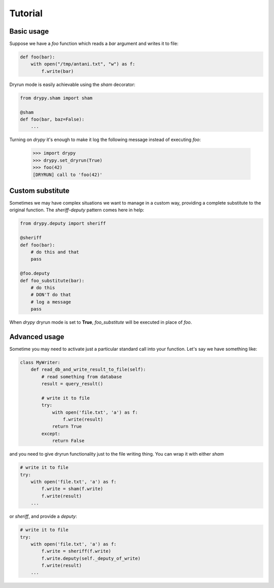 Tutorial
========

Basic usage
-----------

Suppose we have a *foo* function which reads a *bar* argument and writes it
to file:

.. code-block:: python

   def foo(bar):
       with open("/tmp/antani.txt", "w") as f:
           f.write(bar)


Dryrun mode is easily achievable using the *sham* decorator:

.. code-block:: python

   from drypy.sham import sham

   @sham
   def foo(bar, baz=False):
       ...

Turning on *drypy* it's enough to make it log the following message instead
of executing *foo*:

   >>> import drypy
   >>> drypy.set_dryrun(True)
   >>> foo(42)
   [DRYRUN] call to 'foo(42)'


Custom substitute
-----------------

Sometimes we may have complex situations we want to manage in a custom way,
providing a complete substitute to the original function. The *sheriff-deputy*
pattern comes here in help:

.. code-block:: python

   from drypy.deputy import sheriff

   @sheriff
   def foo(bar):
       # do this and that
       pass

   @foo.deputy
   def foo_substitute(bar):
       # do this
       # DON'T do that
       # log a message
       pass

When *drypy* dryrun mode is set to **True**, *foo_substitute* will be executed
in place of *foo*.

Advanced usage
--------------

Sometime you may need to activate just a particular standard call into your
function. Let's say we have something like:

.. code-block:: python

   class MyWriter:
       def read_db_and_write_result_to_file(self):
           # read something from database
           result = query_result()

           # write it to file
           try:
               with open('file.txt', 'a') as f:
                   f.write(result)
               return True
           except:
               return False

and you need to give dryrun functionality just to the file writing thing. You
can wrap it with either *sham*

.. code-block:: python

           # write it to file
           try:
               with open('file.txt', 'a') as f:
                   f.write = sham(f.write)
                   f.write(result)
               ...

or *sheriff*, and provide a *deputy*:

.. code-block:: python

           # write it to file
           try:
               with open('file.txt', 'a') as f:
                   f.write = sheriff(f.write)
                   f.write.deputy(self._deputy_of_write)
                   f.write(result)
               ...
